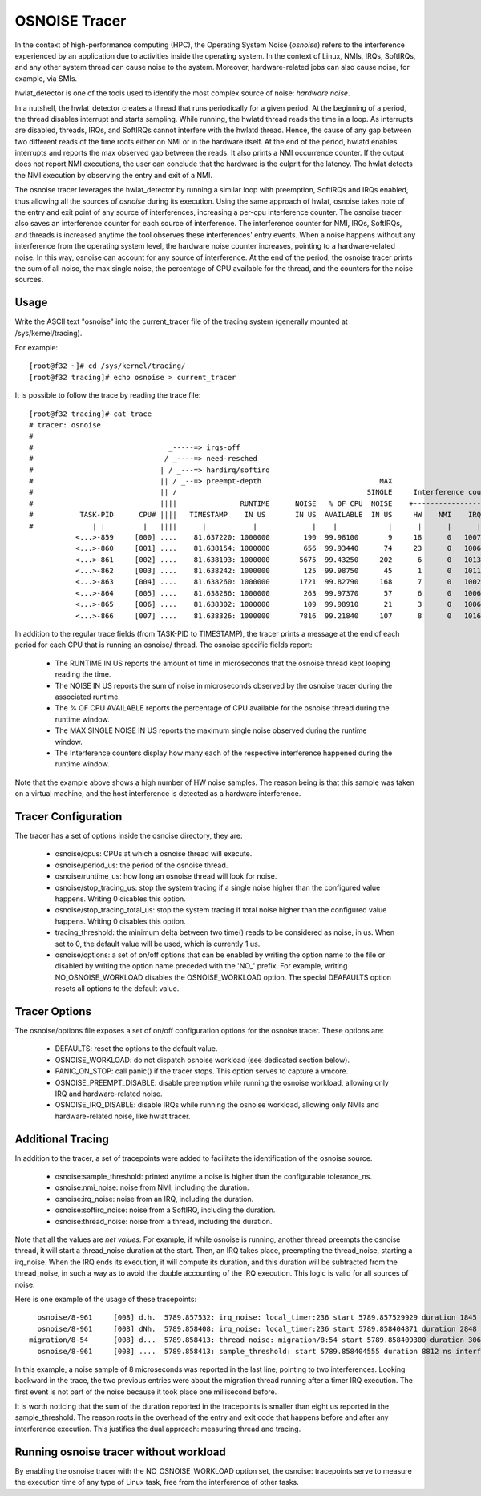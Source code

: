 ==============
OSNOISE Tracer
==============

In the context of high-performance computing (HPC), the Operating System
Noise (*osnoise*) refers to the interference experienced by an application
due to activities inside the operating system. In the context of Linux,
NMIs, IRQs, SoftIRQs, and any other system thread can cause noise to the
system. Moreover, hardware-related jobs can also cause noise, for example,
via SMIs.

hwlat_detector is one of the tools used to identify the most complex
source of noise: *hardware noise*.

In a nutshell, the hwlat_detector creates a thread that runs
periodically for a given period. At the beginning of a period, the thread
disables interrupt and starts sampling. While running, the hwlatd
thread reads the time in a loop. As interrupts are disabled, threads,
IRQs, and SoftIRQs cannot interfere with the hwlatd thread. Hence, the
cause of any gap between two different reads of the time roots either on
NMI or in the hardware itself. At the end of the period, hwlatd enables
interrupts and reports the max observed gap between the reads. It also
prints a NMI occurrence counter. If the output does not report NMI
executions, the user can conclude that the hardware is the culprit for
the latency. The hwlat detects the NMI execution by observing
the entry and exit of a NMI.

The osnoise tracer leverages the hwlat_detector by running a
similar loop with preemption, SoftIRQs and IRQs enabled, thus allowing
all the sources of *osnoise* during its execution. Using the same approach
of hwlat, osnoise takes note of the entry and exit point of any
source of interferences, increasing a per-cpu interference counter. The
osnoise tracer also saves an interference counter for each source of
interference. The interference counter for NMI, IRQs, SoftIRQs, and
threads is increased anytime the tool observes these interferences' entry
events. When a noise happens without any interference from the operating
system level, the hardware noise counter increases, pointing to a
hardware-related noise. In this way, osnoise can account for any
source of interference. At the end of the period, the osnoise tracer
prints the sum of all noise, the max single noise, the percentage of CPU
available for the thread, and the counters for the noise sources.

Usage
-----

Write the ASCII text "osnoise" into the current_tracer file of the
tracing system (generally mounted at /sys/kernel/tracing).

For example::

        [root@f32 ~]# cd /sys/kernel/tracing/
        [root@f32 tracing]# echo osnoise > current_tracer

It is possible to follow the trace by reading the trace file::

        [root@f32 tracing]# cat trace
        # tracer: osnoise
        #
        #                                _-----=> irqs-off
        #                               / _----=> need-resched
        #                              | / _---=> hardirq/softirq
        #                              || / _--=> preempt-depth                            MAX
        #                              || /                                             SINGLE     Interference counters:
        #                              ||||               RUNTIME      NOISE   % OF CPU  NOISE    +-----------------------------+
        #           TASK-PID      CPU# ||||   TIMESTAMP    IN US       IN US  AVAILABLE  IN US     HW    NMI    IRQ   SIRQ THREAD
        #              | |         |   ||||      |           |             |    |            |      |      |      |      |      |
                   <...>-859     [000] ....    81.637220: 1000000        190  99.98100       9     18      0   1007     18      1
                   <...>-860     [001] ....    81.638154: 1000000        656  99.93440      74     23      0   1006     16      3
                   <...>-861     [002] ....    81.638193: 1000000       5675  99.43250     202      6      0   1013     25     21
                   <...>-862     [003] ....    81.638242: 1000000        125  99.98750      45      1      0   1011     23      0
                   <...>-863     [004] ....    81.638260: 1000000       1721  99.82790     168      7      0   1002     49     41
                   <...>-864     [005] ....    81.638286: 1000000        263  99.97370      57      6      0   1006     26      2
                   <...>-865     [006] ....    81.638302: 1000000        109  99.98910      21      3      0   1006     18      1
                   <...>-866     [007] ....    81.638326: 1000000       7816  99.21840     107      8      0   1016     39     19

In addition to the regular trace fields (from TASK-PID to TIMESTAMP), the
tracer prints a message at the end of each period for each CPU that is
running an osnoise/ thread. The osnoise specific fields report:

 - The RUNTIME IN US reports the amount of time in microseconds that
   the osnoise thread kept looping reading the time.
 - The NOISE IN US reports the sum of noise in microseconds observed
   by the osnoise tracer during the associated runtime.
 - The % OF CPU AVAILABLE reports the percentage of CPU available for
   the osnoise thread during the runtime window.
 - The MAX SINGLE NOISE IN US reports the maximum single noise observed
   during the runtime window.
 - The Interference counters display how many each of the respective
   interference happened during the runtime window.

Note that the example above shows a high number of HW noise samples.
The reason being is that this sample was taken on a virtual machine,
and the host interference is detected as a hardware interference.

Tracer Configuration
--------------------

The tracer has a set of options inside the osnoise directory, they are:

 - osnoise/cpus: CPUs at which a osnoise thread will execute.
 - osnoise/period_us: the period of the osnoise thread.
 - osnoise/runtime_us: how long an osnoise thread will look for noise.
 - osnoise/stop_tracing_us: stop the system tracing if a single noise
   higher than the configured value happens. Writing 0 disables this
   option.
 - osnoise/stop_tracing_total_us: stop the system tracing if total noise
   higher than the configured value happens. Writing 0 disables this
   option.
 - tracing_threshold: the minimum delta between two time() reads to be
   considered as noise, in us. When set to 0, the default value will
   be used, which is currently 1 us.
 - osnoise/options: a set of on/off options that can be enabled by
   writing the option name to the file or disabled by writing the option
   name preceded with the 'NO\_' prefix. For example, writing
   NO_OSNOISE_WORKLOAD disables the OSNOISE_WORKLOAD option. The
   special DEAFAULTS option resets all options to the default value.

Tracer Options
--------------

The osnoise/options file exposes a set of on/off configuration options for
the osnoise tracer. These options are:

 - DEFAULTS: reset the options to the default value.
 - OSNOISE_WORKLOAD: do not dispatch osnoise workload (see dedicated
   section below).
 - PANIC_ON_STOP: call panic() if the tracer stops. This option serves to
   capture a vmcore.
 - OSNOISE_PREEMPT_DISABLE: disable preemption while running the osnoise
   workload, allowing only IRQ and hardware-related noise.
 - OSNOISE_IRQ_DISABLE: disable IRQs while running the osnoise workload,
   allowing only NMIs and hardware-related noise, like hwlat tracer.

Additional Tracing
------------------

In addition to the tracer, a set of tracepoints were added to
facilitate the identification of the osnoise source.

 - osnoise:sample_threshold: printed anytime a noise is higher than
   the configurable tolerance_ns.
 - osnoise:nmi_noise: noise from NMI, including the duration.
 - osnoise:irq_noise: noise from an IRQ, including the duration.
 - osnoise:softirq_noise: noise from a SoftIRQ, including the
   duration.
 - osnoise:thread_noise: noise from a thread, including the duration.

Note that all the values are *net values*. For example, if while osnoise
is running, another thread preempts the osnoise thread, it will start a
thread_noise duration at the start. Then, an IRQ takes place, preempting
the thread_noise, starting a irq_noise. When the IRQ ends its execution,
it will compute its duration, and this duration will be subtracted from
the thread_noise, in such a way as to avoid the double accounting of the
IRQ execution. This logic is valid for all sources of noise.

Here is one example of the usage of these tracepoints::

       osnoise/8-961     [008] d.h.  5789.857532: irq_noise: local_timer:236 start 5789.857529929 duration 1845 ns
       osnoise/8-961     [008] dNh.  5789.858408: irq_noise: local_timer:236 start 5789.858404871 duration 2848 ns
     migration/8-54      [008] d...  5789.858413: thread_noise: migration/8:54 start 5789.858409300 duration 3068 ns
       osnoise/8-961     [008] ....  5789.858413: sample_threshold: start 5789.858404555 duration 8812 ns interferences 2

In this example, a noise sample of 8 microseconds was reported in the last
line, pointing to two interferences. Looking backward in the trace, the
two previous entries were about the migration thread running after a
timer IRQ execution. The first event is not part of the noise because
it took place one millisecond before.

It is worth noticing that the sum of the duration reported in the
tracepoints is smaller than eight us reported in the sample_threshold.
The reason roots in the overhead of the entry and exit code that happens
before and after any interference execution. This justifies the dual
approach: measuring thread and tracing.

Running osnoise tracer without workload
---------------------------------------

By enabling the osnoise tracer with the NO_OSNOISE_WORKLOAD option set,
the osnoise: tracepoints serve to measure the execution time of
any type of Linux task, free from the interference of other tasks.

